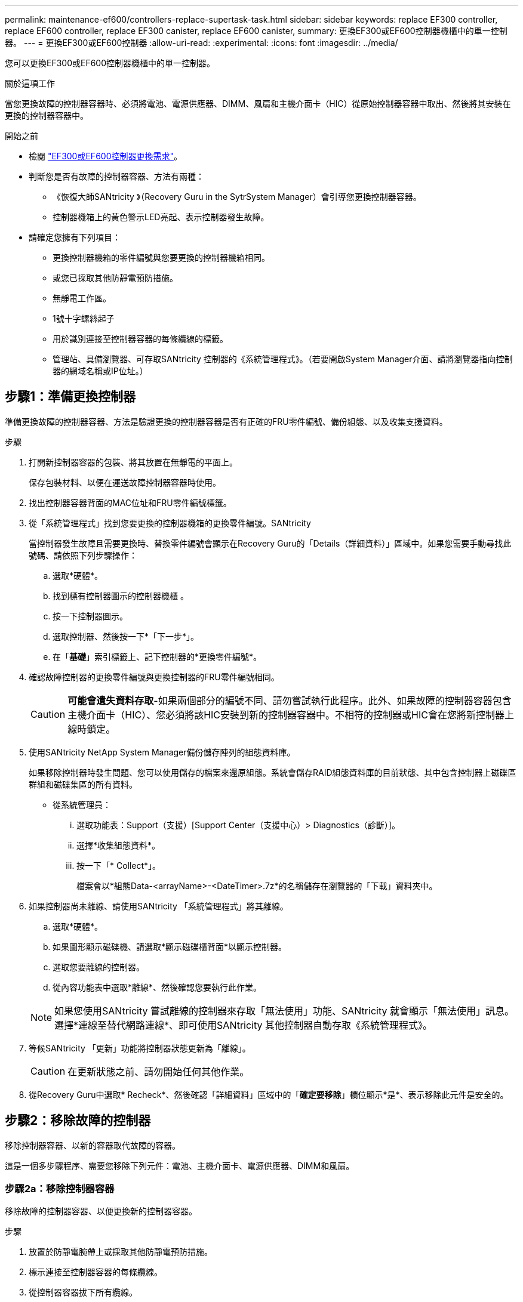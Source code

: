 ---
permalink: maintenance-ef600/controllers-replace-supertask-task.html 
sidebar: sidebar 
keywords: replace EF300 controller, replace EF600 controller, replace EF300 canister, replace EF600 canister, 
summary: 更換EF300或EF600控制器機櫃中的單一控制器。 
---
= 更換EF300或EF600控制器
:allow-uri-read: 
:experimental: 
:icons: font
:imagesdir: ../media/


[role="lead"]
您可以更換EF300或EF600控制器機櫃中的單一控制器。

.關於這項工作
當您更換故障的控制器容器時、必須將電池、電源供應器、DIMM、風扇和主機介面卡（HIC）從原始控制器容器中取出、然後將其安裝在更換的控制器容器中。

.開始之前
* 檢閱 link:controllers-overview-supertask-concept.html["EF300或EF600控制器更換需求"]。
* 判斷您是否有故障的控制器容器、方法有兩種：
+
** 《恢復大師SANtricity 》（Recovery Guru in the SytrSystem Manager）會引導您更換控制器容器。
** 控制器機箱上的黃色警示LED亮起、表示控制器發生故障。


* 請確定您擁有下列項目：
+
** 更換控制器機箱的零件編號與您要更換的控制器機箱相同。
** 或您已採取其他防靜電預防措施。
** 無靜電工作區。
** 1號十字螺絲起子
** 用於識別連接至控制器容器的每條纜線的標籤。
** 管理站、具備瀏覽器、可存取SANtricity 控制器的《系統管理程式》。（若要開啟System Manager介面、請將瀏覽器指向控制器的網域名稱或IP位址。）






== 步驟1：準備更換控制器

準備更換故障的控制器容器、方法是驗證更換的控制器容器是否有正確的FRU零件編號、備份組態、以及收集支援資料。

.步驟
. 打開新控制器容器的包裝、將其放置在無靜電的平面上。
+
保存包裝材料、以便在運送故障控制器容器時使用。

. 找出控制器容器背面的MAC位址和FRU零件編號標籤。
. 從「系統管理程式」找到您要更換的控制器機箱的更換零件編號。SANtricity
+
當控制器發生故障且需要更換時、替換零件編號會顯示在Recovery Guru的「Details（詳細資料）」區域中。如果您需要手動尋找此號碼、請依照下列步驟操作：

+
.. 選取*硬體*。
.. 找到標有控制器圖示的控制器機櫃 image:../media/sam1130_ss_hardware_controller_icon_maint-ef600.gif[""]。
.. 按一下控制器圖示。
.. 選取控制器、然後按一下*「下一步*」。
.. 在「*基礎*」索引標籤上、記下控制器的*更換零件編號*。


. 確認故障控制器的更換零件編號與更換控制器的FRU零件編號相同。
+

CAUTION: *可能會遺失資料存取*-如果兩個部分的編號不同、請勿嘗試執行此程序。此外、如果故障的控制器容器包含主機介面卡（HIC）、您必須將該HIC安裝到新的控制器容器中。不相符的控制器或HIC會在您將新控制器上線時鎖定。

. 使用SANtricity NetApp System Manager備份儲存陣列的組態資料庫。
+
如果移除控制器時發生問題、您可以使用儲存的檔案來還原組態。系統會儲存RAID組態資料庫的目前狀態、其中包含控制器上磁碟區群組和磁碟集區的所有資料。

+
** 從系統管理員：
+
... 選取功能表：Support（支援）[Support Center（支援中心）> Diagnostics（診斷）]。
... 選擇*收集組態資料*。
... 按一下「* Collect*」。
+
檔案會以*組態Data-<arrayName>-<DateTimer>.7z*的名稱儲存在瀏覽器的「下載」資料夾中。





. 如果控制器尚未離線、請使用SANtricity 「系統管理程式」將其離線。
+
.. 選取*硬體*。
.. 如果圖形顯示磁碟機、請選取*顯示磁碟櫃背面*以顯示控制器。
.. 選取您要離線的控制器。
.. 從內容功能表中選取*離線*、然後確認您要執行此作業。


+

NOTE: 如果您使用SANtricity 嘗試離線的控制器來存取「無法使用」功能、SANtricity 就會顯示「無法使用」訊息。選擇*連線至替代網路連線*、即可使用SANtricity 其他控制器自動存取《系統管理程式》。

. 等候SANtricity 「更新」功能將控制器狀態更新為「離線」。
+

CAUTION: 在更新狀態之前、請勿開始任何其他作業。

. 從Recovery Guru中選取* Recheck*、然後確認「詳細資料」區域中的「*確定要移除*」欄位顯示*是*、表示移除此元件是安全的。




== 步驟2：移除故障的控制器

移除控制器容器、以新的容器取代故障的容器。

這是一個多步驟程序、需要您移除下列元件：電池、主機介面卡、電源供應器、DIMM和風扇。



=== 步驟2a：移除控制器容器

移除故障的控制器容器、以便更換新的控制器容器。

.步驟
. 放置於防靜電腕帶上或採取其他防靜電預防措施。
. 標示連接至控制器容器的每條纜線。
. 從控制器容器拔下所有纜線。
+

CAUTION: 為避免效能降低、請勿扭轉、摺疊、夾緊或踏上纜線。

. 如果控制器容器具有使用SFP+收發器的HIC、請移除SFP。
+
由於您必須從故障控制器容器中移除HIC、因此您必須從HIC連接埠移除任何SFP。重新連接纜線時、您可以將這些SFP移至新的控制器容器。

. 確認控制器背面的快取作用中LED已關閉。
. 擠壓控制器兩側的握把、然後向後拉、直到它從機櫃中釋放為止。
+
image::../media/remove_controller_5.png[移除控制器5]

. 使用兩隻手和握把、將控制器外殼滑出機櫃。當控制器正面脫離機箱時、請用兩隻手將其完全拉出。
+

CAUTION: 請務必用兩隻手支撐控制器容器的重量。

+
image::../media/remove_controller_6.png[移除控制器6]

. 將控制器容器放在無靜電的平面上。




=== 步驟2b：取出電池

從故障控制器容器中取出電池、以便將其安裝在新的控制器容器中。

.步驟
. 打開單一指旋螺絲並打開機蓋、以取下控制器機箱的機箱蓋。
. 找到控制器側邊的「Press」（按下）索引標籤。
. 按下彈片並擠壓電池外殼、以解開電池。
+
image::../media/batt_3.png[電池3.]

. 輕壓裝有電池線路的連接器。將電池從主機板上拔下。image:../media/batt_2.png[""]
. 將電池從控制器中取出、然後放在無靜電的平面上。image:../media/batt_4.png[""]




=== 步驟2c：移除HIC

如果控制器容器包含HIC、您必須從原始控制器容器中移除HIC。否則、您可以跳過此步驟。

.步驟
. 使用十字螺絲起子、卸下將HIC面板連接至控制器容器的兩顆螺絲。
+
image::../media/hic_2.png[HIC 2.]

+

NOTE: 上圖為HIC外觀可能有所不同的範例。

. 卸下HIC面板。
. 使用手指或十字螺絲起子、旋鬆將HIC固定至控制器卡的單一指旋螺絲。
+
image::../media/hic_3.png[HIC 3.]

+

NOTE: HIC的頂端有三個螺絲位置、但只有一個。

. 向上提起HIC卡並將其從控制器中取出、以小心地將其從控制器卡上拆下。
+

CAUTION: 請注意、請勿刮傷或撞擊HIC底部或控制器卡頂端的元件。

+
image::../media/hic_4.png[HIC 4.]

. 將HIC放置在無靜電的平面上。




=== 步驟2D：移除電源供應器

移除電源供應器、以便將其安裝在新的控制器中。

.步驟
. 拔下電源線：
+
.. 打開電源線固定器、然後從電源供應器拔下電源線。
.. 從電源拔下電源線。


. 找到電源供應器右側的彈片、然後朝電源供應器單元方向按下。
+
image::../media/psup_2.png[psup 2]

. 找到電源供應器正面的握把。
. 使用握把將電源供應器直接滑出系統。
+
image::../media/psup_3.png[psup 3.]

+

CAUTION: 移除電源供應器時、請務必用兩隻手支撐其重量。





=== 步驟2e：移除DIMM

移除DIMM、以便將其安裝在新的控制器中。

.步驟
. 找到控制器上的DIMM。
. 請注意插槽中的DIMM方向、以便您以適當的方向插入替換的DIMM。
+

NOTE: DIMM底部有一個缺口、可協助您在安裝期間對齊DIMM。

. 緩慢地將DIMM兩側的兩個DIMM彈出彈片分開、將DIMM從插槽中退出、然後將其從插槽中滑出。
+

NOTE: 小心拿住DIMM的邊緣、避免對DIMM電路板上的元件施加壓力。

+
image::../media/dimm_2.png[DIMM 2]

+
image::../media/dimim_3.png[小點心3.]





=== 步驟2f：移除風扇

移除風扇、以便將其安裝在新的控制器中。

.步驟
. 從控制器中輕拉風扇。
+
image::../media/fan_2.png[風扇2]

. 重複上述步驟、直到所有風扇都移除為止。




== 步驟3：安裝新的控制器

安裝新的控制器容器以更換故障的控制器容器。

這是一個多步驟程序、需要您從原始控制器安裝下列元件：電池、主機介面卡、電源供應器、DIMM和風扇。



=== 步驟3a：安裝電池

將電池裝入更換的控制器容器中。

.步驟
. 請確定您擁有：
+
** 原始控制器容器中的電池、或您訂購的新電池。
** 更換控制器容器。


. 將電池裝入控制器、方法是將電池外殼與控制器側邊的金屬栓鎖對齊。
+
image::../media/batt_5.png[電池5.]

+
電池卡入定位。

. 將電池連接器插回主機板。




=== 步驟3b：安裝HIC

如果您從原始控制器容器中移除HIC、則必須將該HIC安裝在新的控制器容器中。否則、您可以跳過此步驟。

.步驟
. 使用1號十字螺絲起子、卸下將空白面板連接至更換控制器外殼的兩顆螺絲、然後卸下面板。
. 將HIC上的單一指旋螺絲與控制器上的對應孔對齊、並將HIC底部的連接器與控制器卡上的HIC介面連接器對齊。
+
請注意、請勿刮傷或撞擊HIC底部或控制器卡頂端的元件。

+
image::../media/hic_7.png[HIC 7.]

+

NOTE: 上圖為範例、您的HIC外觀可能有所不同。

. 小心地將HIC降低到位、然後輕按HIC接頭以固定。
+

CAUTION: *可能的設備損壞*：請非常小心、不要夾住HIC和指旋螺絲之間控制器LED的金帶狀連接器。

. 以手鎖緊HIC指旋螺絲。
+
請勿使用螺絲起子、否則螺絲可能會過緊。

+
image::../media/hic_3.png[HIC 3.]

+

NOTE: 上圖為範例、您的HIC外觀可能有所不同。

. 使用1號十字螺絲起子、使用兩顆螺絲將您從原始控制器容器中取出的HIC面板安裝到新的控制器容器。




=== 步驟3c：安裝電源供應器

將電源供應器安裝到更換的控制器容器中。

.步驟
. 用兩隻手支撐電源供應器邊緣、並將其與系統機箱的開孔對齊、然後使用CAM握把將電源供應器輕推入機箱。
+
電源供應器採用鎖定式設計、只能以單一方式安裝。

+

CAUTION: 將電源供應器滑入系統時、請勿過度施力、否則可能會損壞連接器。

+
image::../media/psup_4.png[psup 4.]





=== 步驟3D：安裝DIMM

將DIMM安裝到新的控制器容器中。

.步驟
. 拿住DIMM的邊角、將其對齊插槽。
+
DIMM插針之間的槽口應與插槽中的卡舌對齊。

. 將DIMM正面插入插槽。
+
image::../media/dimm_4.png[DIMM 4]

+
DIMM可緊密插入插槽、但應該很容易就能裝入。如果沒有、請重新將DIMM與插槽對齊、然後重新插入。

+

NOTE: 目視檢查DIMM、確認其對齊並完全插入插槽。

. 在DIMM頂端邊緣小心地推入、但穩固地推入、直到鎖條卡入DIMM兩端的槽口。
+

NOTE: DIMM可緊密安裝。您可能需要一次輕按一側、並分別固定每個彈片。

+
image::../media/dimm_5.png[DIMM 5.]





=== 步驟3e：安裝風扇

將風扇安裝到更換的控制器容器中。

.步驟
. 將風扇完全滑入更換的控制器。
+
image::../media/fan_3.png[風扇3]

+
image::../media/fan_3_a.png[風扇3 A]

. 重複上述步驟、直到安裝完所有風扇為止。




=== 步驟3f：安裝新的控制器容器

最後、將新的控制器外殼安裝到控制器機櫃中。

.步驟
. 放下控制器外殼上的護蓋、然後固定指旋螺絲。
. 在擠壓控制器的握把時、將控制器外殼全部滑入控制器機櫃。
+

NOTE: 正確安裝到機櫃時、控制器會發出喀聲。

+
image::../media/remove_controller_7.png[移除控制器7]

. 將原始控制器的SFP安裝在新控制器的主機連接埠中（如果它們安裝在原始控制器中）、然後重新連接所有纜線。
+
如果您使用多個主機傳輸協定、請務必在正確的主機連接埠中安裝SFP。

. 如果原始控制器使用DHCP作為IP位址、請在替換控制器背面的標籤上找到MAC位址。請網路管理員將您移除的控制器的DNS/網路和IP位址與更換控制器的MAC位址建立關聯。
+

NOTE: 如果原始控制器未將DHCP用於IP位址、則新的控制器會採用您移除的控制器IP位址。





== 步驟4：完成控制器更換

將控制器置於線上、收集支援資料並恢復作業。

.步驟
. 將控制器置於線上。
+
.. 在System Manager中、瀏覽至「Hardware（硬體）」頁面。
.. 選擇*顯示控制器背面*。
.. 選取更換的控制器。
.. 從下拉式清單中選取*線上放置*。


. 控制器開機時、請檢查控制器LED。
+
重新建立與其他控制器的通訊時：

+
** 黃色警示LED會持續亮起。
** 主機連結LED可能會亮起、閃爍或關閉、視主機介面而定。


. 當控制器重新連線時、請確認其狀態為最佳、並檢查控制器機櫃的注意LED。
+
如果狀態不是最佳、或是有任何警示LED亮起、請確認所有纜線都已正確安裝、且控制器機箱已正確安裝。如有必要、請移除並重新安裝控制器容器。

+

NOTE: 如果您無法解決問題、請聯絡技術支援部門。

. 按一下功能表：硬體[支援>升級中心]以確保SANtricity 安裝最新版本的作業系統。
+
視需要安裝最新版本。

. 確認所有磁碟區都已歸還給偏好的擁有者。
+
.. 選取功能表：Storage[磁碟區]。從「*所有磁碟區*」頁面、確認磁碟區已散佈至偏好的擁有者。選取功能表：More（更多）[變更擁有者]以檢視Volume擁有者。
.. 如果所有磁碟區均為慣用擁有者、請繼續執行步驟6。
.. 如果未傳回任何磁碟區、則必須手動傳回磁碟區。移至功能表：更多[重新分配磁碟區]。
.. 如果在自動發佈或手動發佈之後、只有部分磁碟區傳回給偏好的擁有者、您必須檢查Recovery Guru是否有主機連線問題。
.. 如果沒有Recovery Guru存在、或遵循Recovery Guru步驟、磁碟區仍不會歸還給偏好的擁有者、請聯絡支援部門。


. 使用SANtricity NetApp System Manager收集儲存陣列的支援資料。
+
.. 選取功能表：Support（支援）[Support Center（支援中心）> Diagnostics（診斷）]。
.. 選擇*收集支援資料*。
.. 按一下「* Collect*」。
+
檔案會以* support-data.7z*的名稱儲存在瀏覽器的「下載」資料夾中。





.接下來呢？
您的控制器更換已完成。您可以恢復正常作業。
